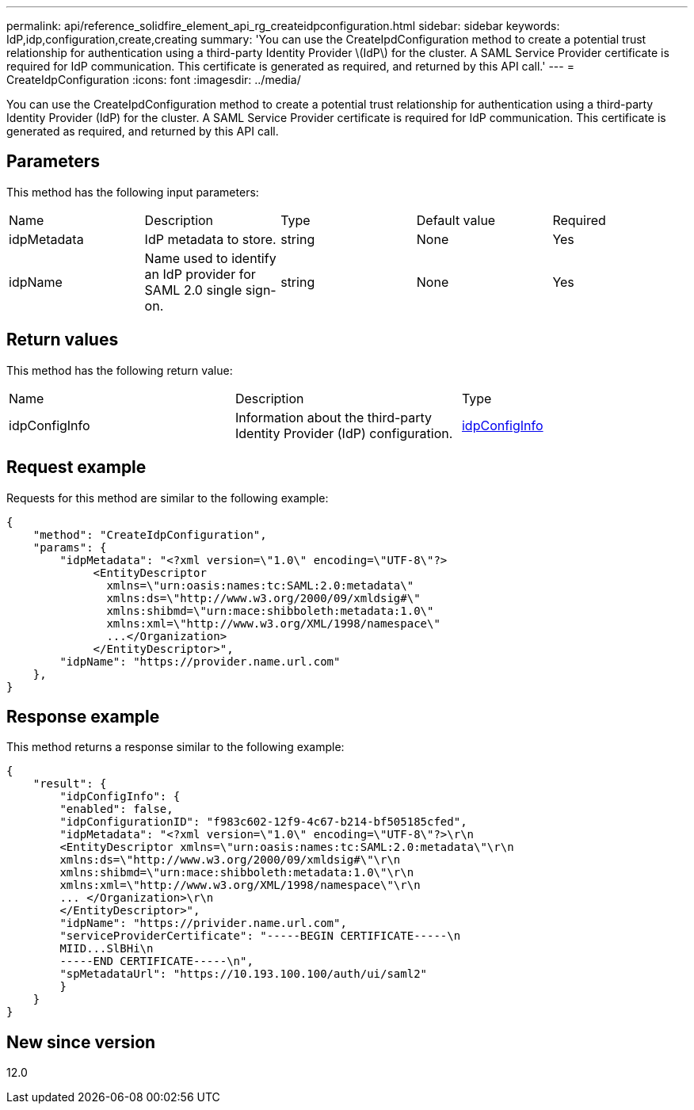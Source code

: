 ---
permalink: api/reference_solidfire_element_api_rg_createidpconfiguration.html
sidebar: sidebar
keywords: IdP,idp,configuration,create,creating
summary: 'You can use the CreateIpdConfiguration method to create a potential trust relationship for authentication using a third-party Identity Provider \(IdP\) for the cluster. A SAML Service Provider certificate is required for IdP communication. This certificate is generated as required, and returned by this API call.'
---
= CreateIdpConfiguration
:icons: font
:imagesdir: ../media/

[.lead]
You can use the CreateIpdConfiguration method to create a potential trust relationship for authentication using a third-party Identity Provider (IdP) for the cluster. A SAML Service Provider certificate is required for IdP communication. This certificate is generated as required, and returned by this API call.

== Parameters

This method has the following input parameters:

|===
| Name| Description| Type| Default value| Required
a|
idpMetadata
a|
IdP metadata to store.
a|
string
a|
None
a|
Yes
a|
idpName
a|
Name used to identify an IdP provider for SAML 2.0 single sign-on.
a|
string
a|
None
a|
Yes
|===

== Return values

This method has the following return value:

|===
| Name| Description| Type
a|
idpConfigInfo
a|
Information about the third-party Identity Provider (IdP) configuration.
a|
link:reference_solidfire_element_api_rg_idpconfiginfo.md#GUID-7DAF8B5D-7803-417F-822B-F5B1A4E3EA93[idpConfigInfo]
|===

== Request example

Requests for this method are similar to the following example:

----
{
    "method": "CreateIdpConfiguration",
    "params": {
        "idpMetadata": "<?xml version=\"1.0\" encoding=\"UTF-8\"?>
             <EntityDescriptor
               xmlns=\"urn:oasis:names:tc:SAML:2.0:metadata\"
               xmlns:ds=\"http://www.w3.org/2000/09/xmldsig#\"
               xmlns:shibmd=\"urn:mace:shibboleth:metadata:1.0\"
               xmlns:xml=\"http://www.w3.org/XML/1998/namespace\"
               ...</Organization>
             </EntityDescriptor>",
        "idpName": "https://provider.name.url.com"
    },
}
----

== Response example

This method returns a response similar to the following example:

----
{
    "result": {
        "idpConfigInfo": {
        "enabled": false,
        "idpConfigurationID": "f983c602-12f9-4c67-b214-bf505185cfed",
        "idpMetadata": "<?xml version=\"1.0\" encoding=\"UTF-8\"?>\r\n
        <EntityDescriptor xmlns=\"urn:oasis:names:tc:SAML:2.0:metadata\"\r\n
        xmlns:ds=\"http://www.w3.org/2000/09/xmldsig#\"\r\n
        xmlns:shibmd=\"urn:mace:shibboleth:metadata:1.0\"\r\n
        xmlns:xml=\"http://www.w3.org/XML/1998/namespace\"\r\n
        ... </Organization>\r\n
        </EntityDescriptor>",
        "idpName": "https://privider.name.url.com",
        "serviceProviderCertificate": "-----BEGIN CERTIFICATE-----\n
        MIID...SlBHi\n
        -----END CERTIFICATE-----\n",
        "spMetadataUrl": "https://10.193.100.100/auth/ui/saml2"
        }
    }
}
----

== New since version

12.0
